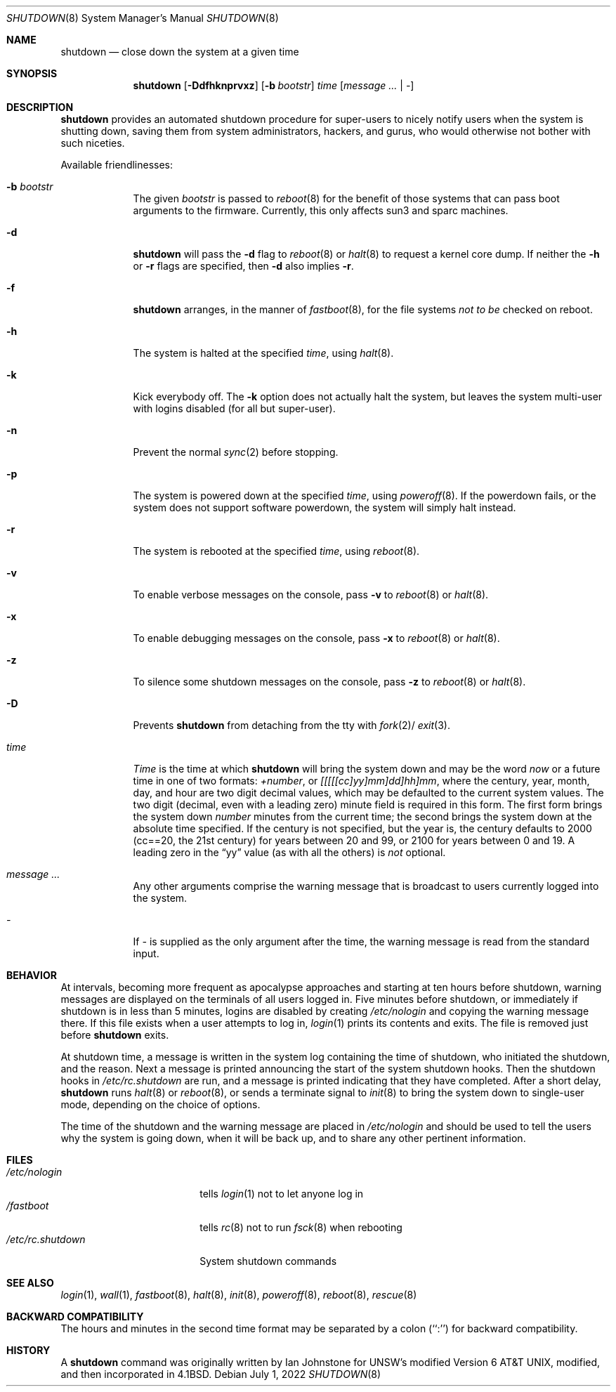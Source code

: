 .\"	$NetBSD: shutdown.8,v 1.35 2022/07/01 16:58:02 wiz Exp $
.\"
.\" Copyright (c) 1988, 1991, 1993
.\"	The Regents of the University of California.  All rights reserved.
.\"
.\" Redistribution and use in source and binary forms, with or without
.\" modification, are permitted provided that the following conditions
.\" are met:
.\" 1. Redistributions of source code must retain the above copyright
.\"    notice, this list of conditions and the following disclaimer.
.\" 2. Redistributions in binary form must reproduce the above copyright
.\"    notice, this list of conditions and the following disclaimer in the
.\"    documentation and/or other materials provided with the distribution.
.\" 3. Neither the name of the University nor the names of its contributors
.\"    may be used to endorse or promote products derived from this software
.\"    without specific prior written permission.
.\"
.\" THIS SOFTWARE IS PROVIDED BY THE REGENTS AND CONTRIBUTORS ``AS IS'' AND
.\" ANY EXPRESS OR IMPLIED WARRANTIES, INCLUDING, BUT NOT LIMITED TO, THE
.\" IMPLIED WARRANTIES OF MERCHANTABILITY AND FITNESS FOR A PARTICULAR PURPOSE
.\" ARE DISCLAIMED.  IN NO EVENT SHALL THE REGENTS OR CONTRIBUTORS BE LIABLE
.\" FOR ANY DIRECT, INDIRECT, INCIDENTAL, SPECIAL, EXEMPLARY, OR CONSEQUENTIAL
.\" DAMAGES (INCLUDING, BUT NOT LIMITED TO, PROCUREMENT OF SUBSTITUTE GOODS
.\" OR SERVICES; LOSS OF USE, DATA, OR PROFITS; OR BUSINESS INTERRUPTION)
.\" HOWEVER CAUSED AND ON ANY THEORY OF LIABILITY, WHETHER IN CONTRACT, STRICT
.\" LIABILITY, OR TORT (INCLUDING NEGLIGENCE OR OTHERWISE) ARISING IN ANY WAY
.\" OUT OF THE USE OF THIS SOFTWARE, EVEN IF ADVISED OF THE POSSIBILITY OF
.\" SUCH DAMAGE.
.\"
.\"     @(#)shutdown.8	8.2 (Berkeley) 4/27/95
.\"
.Dd July 1, 2022
.Dt SHUTDOWN 8
.Os
.Sh NAME
.Nm shutdown
.Nd close down the system at a given time
.Sh SYNOPSIS
.Nm
.Op Fl Ddfhknprvxz
.Op Fl b Ar bootstr
.Ar time
.Op Ar message ... | Ar -
.Sh DESCRIPTION
.Nm
provides an automated shutdown procedure for super-users
to nicely notify users when the system is shutting down,
saving them from system administrators, hackers, and gurus, who
would otherwise not bother with such niceties.
.Pp
Available friendlinesses:
.Bl -tag -width bootstr
.It Fl b Ar bootstr
The given
.Ar bootstr
is passed to
.Xr reboot 8
for the benefit of those systems that can pass boot arguments to the
firmware.
Currently, this only affects sun3 and sparc machines.
.It Fl d
.Nm
will pass the
.Fl d
flag to
.Xr reboot 8
or
.Xr halt 8
to request a kernel core dump.
If neither the
.Fl h
or
.Fl r
flags are specified, then
.Fl d
also implies
.Fl r .
.It Fl f
.Nm
arranges, in the manner of
.Xr fastboot 8 ,
for the file systems
.Em not to be
checked on reboot.
.It Fl h
The system is halted at the specified
.Ar time ,
using
.Xr halt 8 .
.It Fl k
Kick everybody off.
The
.Fl k
option
does not actually halt the system, but leaves the
system multi-user with logins disabled (for all but super-user).
.It Fl n
Prevent the normal
.Xr sync 2
before stopping.
.It Fl p
The system is powered down at the specified
.Ar time ,
using
.Xr poweroff 8 .
If the powerdown fails, or the system does not support software powerdown,
the system will simply halt instead.
.It Fl r
The system is rebooted at the specified
.Ar time ,
using
.Xr reboot 8 .
.It Fl v
To enable verbose messages on the console, pass
.Fl v
to
.Xr reboot 8
or
.Xr halt 8 .
.It Fl x
To enable debugging messages on the console, pass
.Fl x
to
.Xr reboot 8
or
.Xr halt 8 .
.It Fl z
To silence some shutdown messages on the console, pass
.Fl z
to
.Xr reboot 8
or
.Xr halt 8 .
.It Fl D
Prevents
.Nm
from detaching from the tty with
.Xr fork 2 Ns /
.Xr exit 3 .
.It Ar time
.Ar Time
is the time at which
.Nm
will bring the system down and
may be the word
.Ar now
or a future time in one of two formats:
.Ar +number ,
or
.Ar [[[[[cc]yy]mm]dd]hh]mm ,
where the century, year, month, day, and hour are two digit decimal
values, which may be defaulted
to the current system values.
The two digit (decimal, even with a leading zero) minute field is
required in this form.
The first form brings the system down
.Ar number
minutes from the current time; the second brings the system down at the
absolute time specified.
If the century is not specified, but the year is,
the century defaults to 2000 (cc==20, the 21st century)
for years between 20 and 99,
or 2100 for years between 0 and 19.
A leading zero in the
.Dq yy
value (as with all the others) is
.Em not
optional.
.It Ar message ...
Any other arguments comprise the warning message that is broadcast
to users currently logged into the system.
.It Ar -
If
.Ar -
is supplied as the only argument after the time, the warning message is read
from the standard input.
.El
.Sh BEHAVIOR
At intervals, becoming more frequent as apocalypse approaches
and starting at ten hours before shutdown, warning messages are displayed
on the terminals of all users logged in.
Five minutes before shutdown, or immediately if shutdown is in less
than 5 minutes, logins are disabled by creating
.Pa /etc/nologin
and copying the warning message there.
If this file exists when a user attempts to log in,
.Xr login 1
prints its contents and exits.
The file is removed just before
.Nm
exits.
.Pp
At shutdown time, a message is written in the system log containing the
time of shutdown, who initiated the shutdown, and the reason.
Next a message is printed announcing the start of the system shutdown hooks.
Then the shutdown hooks in
.Pa /etc/rc.shutdown
are run, and a message is printed indicating that they have completed.
After a short delay,
.Nm
runs
.Xr halt 8
or
.Xr reboot 8 ,
or sends a terminate
signal to
.Xr init 8
to bring the system down to single-user mode, depending on the choice
of options.
.Pp
The time of the shutdown and the warning message are placed in
.Pa /etc/nologin
and should be used to tell the users why the system is
going down, when it will be back up, and to share any other pertinent
information.
.Sh FILES
.Bl -tag -width /etc/rc.shutdown -compact
.It Pa /etc/nologin
tells
.Xr login 1
not to let anyone log in
.It Pa /fastboot
tells
.Xr rc 8
not to run
.Xr fsck 8
when rebooting
.It Pa /etc/rc.shutdown
System shutdown commands
.El
.Sh SEE ALSO
.Xr login 1 ,
.Xr wall 1 ,
.Xr fastboot 8 ,
.Xr halt 8 ,
.Xr init 8 ,
.Xr poweroff 8 ,
.Xr reboot 8 ,
.Xr rescue 8
.Sh BACKWARD COMPATIBILITY
The hours and minutes in the second time format may be separated by
a colon (``:'') for backward compatibility.
.Sh HISTORY
A
.Nm
command was originally written by Ian Johnstone for UNSW's modified
.At v6 ,
modified, and then incorporated in
.Bx 4.1 .
